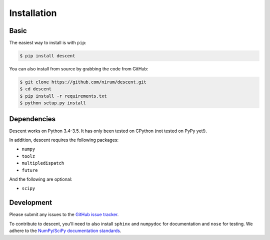 ============
Installation
============

Basic
-----

The easiest way to install is with ``pip``:

.. code:: bash

    $ pip install descent


You can also install from source by grabbing the code from GitHub:

.. code:: bash

    $ git clone https://github.com/nirum/descent.git
    $ cd descent
    $ pip install -r requirements.txt
    $ python setup.py install

Dependencies
------------

Descent works on Python 3.4-3.5. It has only been tested on CPython (not tested on PyPy yet!).

In addition, descent requires the following packages:

- ``numpy`` 
- ``toolz``
- ``multipledispatch``
- ``future``

And the following are optional:

- ``scipy``

Development
-----------

Please submit any issues to the `GitHub issue tracker <https://github.com/nirum/descent/issues/new>`_.

To contribute to descent, you'll need to also install ``sphinx`` and ``numpydoc`` for documentation and
``nose`` for testing. We adhere to the `NumPy/SciPy documentation standards <https://github.com/numpy/numpy/blob/master/doc/HOWTO_DOCUMENT.rst.txt#docstring-standard>`_.
